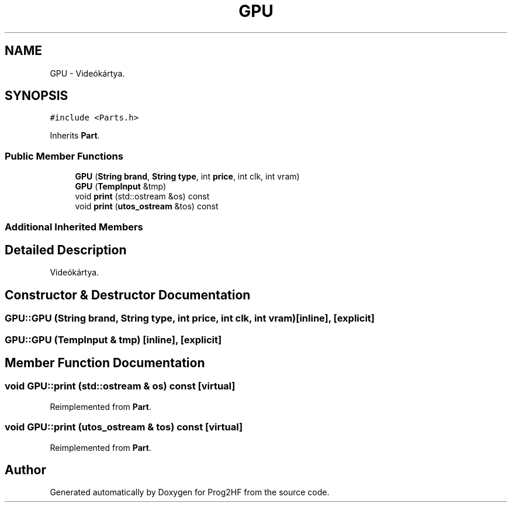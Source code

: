 .TH "GPU" 3 "Thu May 2 2019" "Prog2HF" \" -*- nroff -*-
.ad l
.nh
.SH NAME
GPU \- Videókártya\&.  

.SH SYNOPSIS
.br
.PP
.PP
\fC#include <Parts\&.h>\fP
.PP
Inherits \fBPart\fP\&.
.SS "Public Member Functions"

.in +1c
.ti -1c
.RI "\fBGPU\fP (\fBString\fP \fBbrand\fP, \fBString\fP \fBtype\fP, int \fBprice\fP, int clk, int vram)"
.br
.ti -1c
.RI "\fBGPU\fP (\fBTempInput\fP &tmp)"
.br
.ti -1c
.RI "void \fBprint\fP (std::ostream &os) const"
.br
.ti -1c
.RI "void \fBprint\fP (\fButos_ostream\fP &tos) const"
.br
.in -1c
.SS "Additional Inherited Members"
.SH "Detailed Description"
.PP 
Videókártya\&. 
.SH "Constructor & Destructor Documentation"
.PP 
.SS "GPU::GPU (\fBString\fP brand, \fBString\fP type, int price, int clk, int vram)\fC [inline]\fP, \fC [explicit]\fP"

.SS "GPU::GPU (\fBTempInput\fP & tmp)\fC [inline]\fP, \fC [explicit]\fP"

.SH "Member Function Documentation"
.PP 
.SS "void GPU::print (std::ostream & os) const\fC [virtual]\fP"

.PP
Reimplemented from \fBPart\fP\&.
.SS "void GPU::print (\fButos_ostream\fP & tos) const\fC [virtual]\fP"

.PP
Reimplemented from \fBPart\fP\&.

.SH "Author"
.PP 
Generated automatically by Doxygen for Prog2HF from the source code\&.
